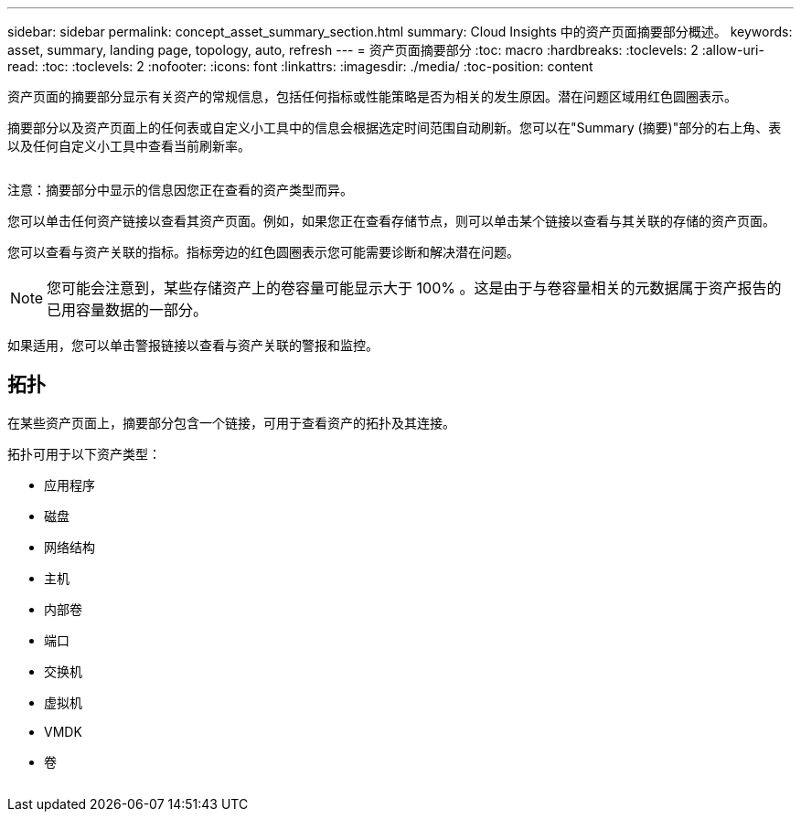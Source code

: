 ---
sidebar: sidebar 
permalink: concept_asset_summary_section.html 
summary: Cloud Insights 中的资产页面摘要部分概述。 
keywords: asset, summary, landing page, topology, auto, refresh 
---
= 资产页面摘要部分
:toc: macro
:hardbreaks:
:toclevels: 2
:allow-uri-read: 
:toc: 
:toclevels: 2
:nofooter: 
:icons: font
:linkattrs: 
:imagesdir: ./media/
:toc-position: content


[role="lead"]
资产页面的摘要部分显示有关资产的常规信息，包括任何指标或性能策略是否为相关的发生原因。潜在问题区域用红色圆圈表示。

摘要部分以及资产页面上的任何表或自定义小工具中的信息会根据选定时间范围自动刷新。您可以在"Summary (摘要)"部分的右上角、表以及任何自定义小工具中查看当前刷新率。

image:Summary_Section_Example.png[""]

注意：摘要部分中显示的信息因您正在查看的资产类型而异。

您可以单击任何资产链接以查看其资产页面。例如，如果您正在查看存储节点，则可以单击某个链接以查看与其关联的存储的资产页面。

您可以查看与资产关联的指标。指标旁边的红色圆圈表示您可能需要诊断和解决潜在问题。


NOTE: 您可能会注意到，某些存储资产上的卷容量可能显示大于 100% 。这是由于与卷容量相关的元数据属于资产报告的已用容量数据的一部分。

如果适用，您可以单击警报链接以查看与资产关联的警报和监控。



== 拓扑

在某些资产页面上，摘要部分包含一个链接，可用于查看资产的拓扑及其连接。

拓扑可用于以下资产类型：

* 应用程序
* 磁盘
* 网络结构
* 主机
* 内部卷
* 端口
* 交换机
* 虚拟机
* VMDK
* 卷


image:TopologyExample.png[""]
